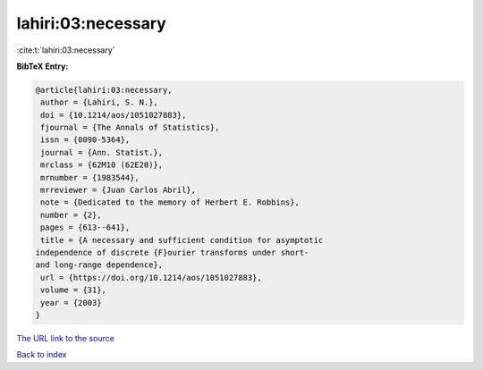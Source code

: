 lahiri:03:necessary
===================

:cite:t:`lahiri:03:necessary`

**BibTeX Entry:**

.. code-block:: bibtex

   @article{lahiri:03:necessary,
    author = {Lahiri, S. N.},
    doi = {10.1214/aos/1051027883},
    fjournal = {The Annals of Statistics},
    issn = {0090-5364},
    journal = {Ann. Statist.},
    mrclass = {62M10 (62E20)},
    mrnumber = {1983544},
    mrreviewer = {Juan Carlos Abril},
    note = {Dedicated to the memory of Herbert E. Robbins},
    number = {2},
    pages = {613--641},
    title = {A necessary and sufficient condition for asymptotic
   independence of discrete {F}ourier transforms under short-
   and long-range dependence},
    url = {https://doi.org/10.1214/aos/1051027883},
    volume = {31},
    year = {2003}
   }

`The URL link to the source <ttps://doi.org/10.1214/aos/1051027883}>`__


`Back to index <../By-Cite-Keys.html>`__
